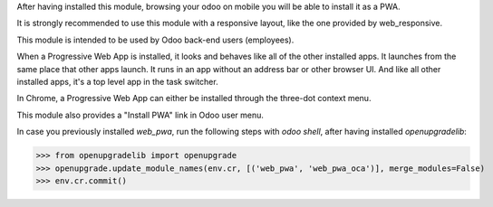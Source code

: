 After having installed this module, browsing your odoo on mobile you will be able to install it as a PWA.

It is strongly recommended to use this module with a responsive layout, like the one provided by web_responsive.

This module is intended to be used by Odoo back-end users (employees).

When a Progressive Web App is installed, it looks and behaves like all of the other installed apps.
It launches from the same place that other apps launch. It runs in an app without an address bar or other browser UI.
And like all other installed apps, it's a top level app in the task switcher.

In Chrome, a Progressive Web App can either be installed through the three-dot context menu.

This module also provides a "Install PWA" link in Odoo user menu.

In case you previously installed `web_pwa`, run the following steps with `odoo shell`, after having installed `openupgradelib`:


>>> from openupgradelib import openupgrade
>>> openupgrade.update_module_names(env.cr, [('web_pwa', 'web_pwa_oca')], merge_modules=False)
>>> env.cr.commit()
